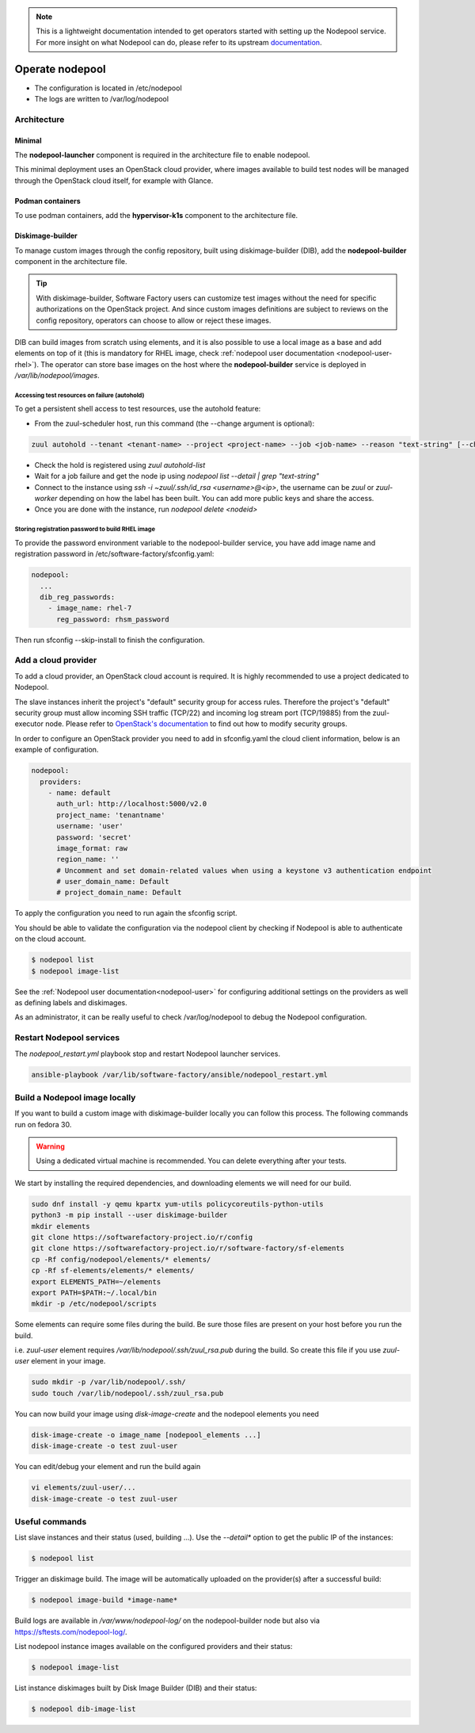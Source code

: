 .. _nodepool-operator:

.. note::

  This is a lightweight documentation intended to get operators started with setting
  up the Nodepool service. For more insight on what Nodepool can do, please refer
  to its upstream documentation_.

.. _documentation: https://docs.openstack.org/infra/nodepool

Operate nodepool
================

* The configuration is located in /etc/nodepool
* The logs are written to /var/log/nodepool


Architecture
------------

Minimal
.......

The **nodepool-launcher** component is required in the architecture file to
enable nodepool.

This minimal deployment uses an OpenStack cloud provider, where images available
to build test nodes will be managed through the OpenStack cloud itself, for example
with Glance.

Podman containers
.................

To use podman containers, add the **hypervisor-k1s** component to the
architecture file.


.. _nodepool-operator-dib:

Diskimage-builder
.................

To manage custom images through the config repository, built using diskimage-builder
(DIB), add the **nodepool-builder** component in the architecture file.

.. tip::

  With diskimage-builder, Software Factory users can customize test images without
  the need for specific authorizations on the OpenStack project. And since custom
  images definitions are subject to reviews on the config repository, operators
  can choose to allow or reject these images.

DIB can build images from scratch using elements, and it is also possible to use
a local image as a base and add elements on top of it (this is mandatory for
RHEL image, check :ref:`nodepool user documentation <nodepool-user-rhel>`). The
operator can store base images on the host where the **nodepool-builder**
service is deployed in */var/lib/nodepool/images*.


.. _nodepool-autohold:

Accessing test resources on failure (autohold)
~~~~~~~~~~~~~~~~~~~~~~~~~~~~~~~~~~~~~~~~~~~~~~

To get a persistent shell access to test resources, use the autohold feature:

* From the zuul-scheduler host, run this command (the --change argument is optional):

.. code-block:: bash

   zuul autohold --tenant <tenant-name> --project <project-name> --job <job-name> --reason "text-string" [--change <change-id>]

* Check the hold is registered using `zuul autohold-list`

* Wait for a job failure and get the node ip using `nodepool list --detail | grep "text-string"`

* Connect to the instance using `ssh -i ~zuul/.ssh/id_rsa <username>@<ip>`, the username can be `zuul` or `zuul-worker` depending on how the label has been built. You can add more public keys and share the access.

* Once you are done with the instance, run `nodepool delete <nodeid>`


.. _nodepool-operator-password:

Storing registration password to build RHEL image
~~~~~~~~~~~~~~~~~~~~~~~~~~~~~~~~~~~~~~~~~~~~~~~~~

To provide the password environment variable to the nodepool-builder service,
you have add image name and registration password in
/etc/software-factory/sfconfig.yaml:

.. code-block:: bash

   nodepool:
     ...
     dib_reg_passwords:
       - image_name: rhel-7
         reg_password: rhsm_password

Then run sfconfig --skip-install to finish the configuration.

Add a cloud provider
--------------------

To add a cloud provider, an OpenStack cloud account is required.
It is highly recommended to use a project dedicated to
Nodepool.

The slave instances inherit the project's "default" security group for access
rules. Therefore the project's "default" security group must allow incoming SSH
traffic (TCP/22) and incoming log stream port (TCP/19885) from the zuul-executor
node. Please refer to `OpenStack's documentation
<https://docs.openstack.org/nova/queens/admin/security-groups.html>`_ to find out
how to modify security groups.

In order to configure an OpenStack provider you need
to add in sfconfig.yaml the cloud client information, below is an example of
configuration.

.. code-block:: yaml

 nodepool:
   providers:
     - name: default
       auth_url: http://localhost:5000/v2.0
       project_name: 'tenantname'
       username: 'user'
       password: 'secret'
       image_format: raw
       region_name: ''
       # Uncomment and set domain-related values when using a keystone v3 authentication endpoint
       # user_domain_name: Default
       # project_domain_name: Default

To apply the configuration you need to run again the sfconfig script.

You should be able to validate the configuration via the nodepool client by checking if
Nodepool is able to authenticate on the cloud account.

.. code-block:: bash

 $ nodepool list
 $ nodepool image-list


See the :ref:`Nodepool user documentation<nodepool-user>` for configuring additional
settings on the providers as well as defining labels and diskimages.

As an administrator, it can be really useful to check
/var/log/nodepool to debug the Nodepool configuration.


.. _restart-nodepool-services:


Restart Nodepool services
-------------------------

The *nodepool_restart.yml* playbook stop and restart Nodepool launcher
services.

.. code-block:: yaml

  ansible-playbook /var/lib/software-factory/ansible/nodepool_restart.yml


Build a Nodepool image locally
------------------------------

If you want to build a custom image with diskimage-builder locally you can
follow this process. The following commands run on fedora 30.

.. warning::

  Using a dedicated virtual machine is recommended. You can delete everything
  after your tests.

We start by installing the required dependencies, and downloading elements we
will need for our build.

.. code-block:: bash

  sudo dnf install -y qemu kpartx yum-utils policycoreutils-python-utils
  python3 -m pip install --user diskimage-builder
  mkdir elements
  git clone https://softwarefactory-project.io/r/config
  git clone https://softwarefactory-project.io/r/software-factory/sf-elements
  cp -Rf config/nodepool/elements/* elements/
  cp -Rf sf-elements/elements/* elements/
  export ELEMENTS_PATH=~/elements
  export PATH=$PATH:~/.local/bin
  mkdir -p /etc/nodepool/scripts

Some elements can require some files during the build. Be sure those files are
present on your host before you run the build.

i.e. `zuul-user` element requires `/var/lib/nodepool/.ssh/zuul_rsa.pub` during
the build. So create this file if you use `zuul-user` element in your image.

.. code-block:: bash

  sudo mkdir -p /var/lib/nodepool/.ssh/
  sudo touch /var/lib/nodepool/.ssh/zuul_rsa.pub

You can now build your image using `disk-image-create` and the nodepool
elements you need

.. code-block:: bash

  disk-image-create -o image_name [nodepool_elements ...]
  disk-image-create -o test zuul-user

You can edit/debug your element and run the build again

.. code-block:: bash

  vi elements/zuul-user/...
  disk-image-create -o test zuul-user


Useful commands
---------------

List slave instances and their status (used, building ...). Use the *--detail**
option to get the public IP of the instances:

.. code-block:: bash

 $ nodepool list

Trigger an diskimage build. The image will be automatically uploaded on the
provider(s) after a successful build:

.. code-block:: bash

 $ nodepool image-build *image-name*

Build logs are available in */var/www/nodepool-log/* on
the nodepool-builder node but also via https://sftests.com/nodepool-log/.

List nodepool instance images available on the configured providers and their
status:

.. code-block:: bash

 $ nodepool image-list

List instance diskimages built by Disk Image Builder (DIB) and their status:

.. code-block:: bash

 $ nodepool dib-image-list
